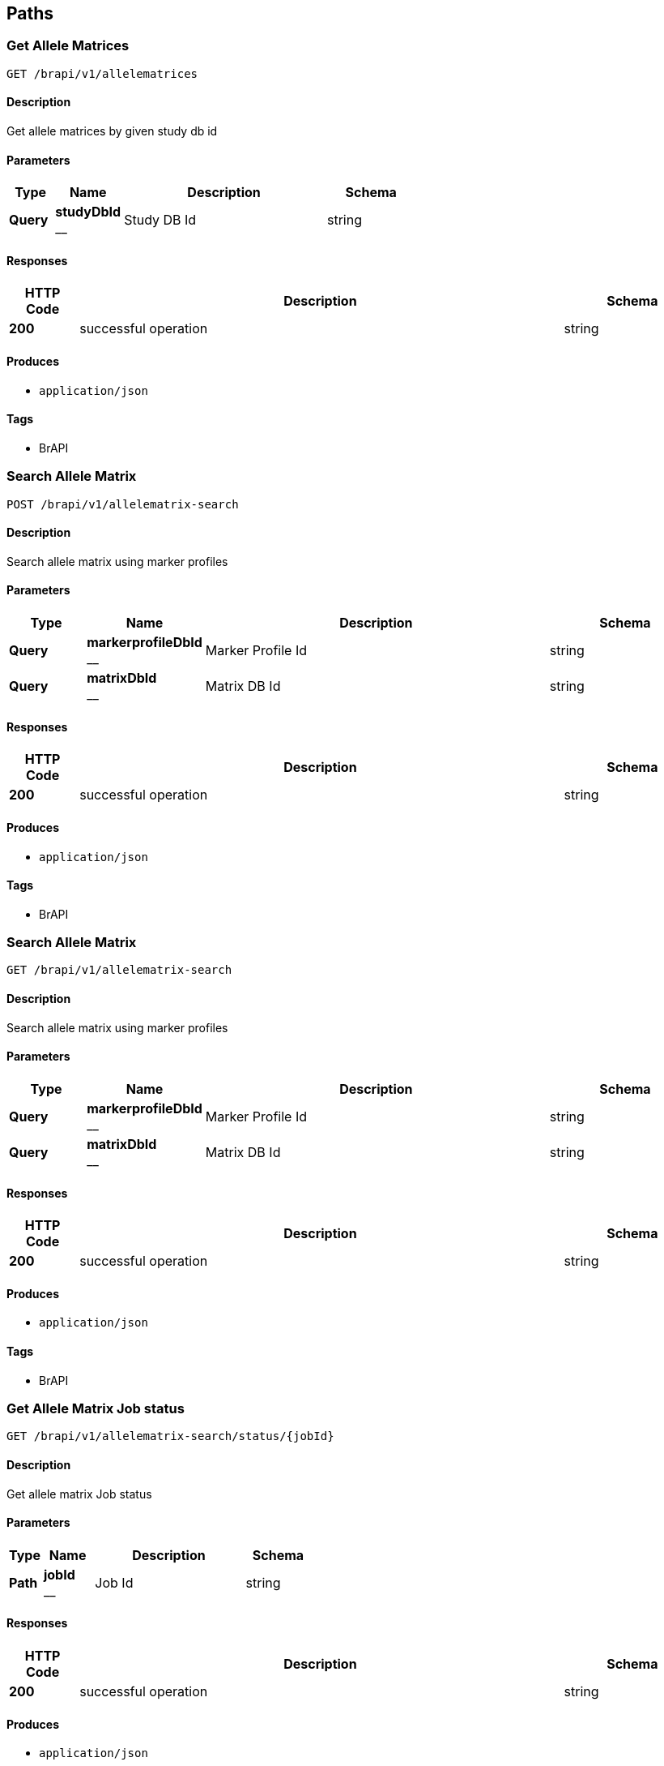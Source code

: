 
[[_paths]]
== Paths

[[_getallelematrices]]
=== Get Allele Matrices
....
GET /brapi/v1/allelematrices
....


==== Description
Get allele matrices by given study db id


==== Parameters

[options="header", cols=".^2,.^3,.^9,.^4"]
|===
|Type|Name|Description|Schema
|**Query**|**studyDbId** +
__|Study DB Id|string
|===


==== Responses

[options="header", cols=".^2,.^14,.^4"]
|===
|HTTP Code|Description|Schema
|**200**|successful operation|string
|===


==== Produces

* `application/json`


==== Tags

* BrAPI


[[_postallelematrix]]
=== Search Allele Matrix
....
POST /brapi/v1/allelematrix-search
....


==== Description
Search allele matrix using marker profiles


==== Parameters

[options="header", cols=".^2,.^3,.^9,.^4"]
|===
|Type|Name|Description|Schema
|**Query**|**markerprofileDbId** +
__|Marker Profile Id|string
|**Query**|**matrixDbId** +
__|Matrix DB Id|string
|===


==== Responses

[options="header", cols=".^2,.^14,.^4"]
|===
|HTTP Code|Description|Schema
|**200**|successful operation|string
|===


==== Produces

* `application/json`


==== Tags

* BrAPI


[[_getallelematrix]]
=== Search Allele Matrix
....
GET /brapi/v1/allelematrix-search
....


==== Description
Search allele matrix using marker profiles


==== Parameters

[options="header", cols=".^2,.^3,.^9,.^4"]
|===
|Type|Name|Description|Schema
|**Query**|**markerprofileDbId** +
__|Marker Profile Id|string
|**Query**|**matrixDbId** +
__|Matrix DB Id|string
|===


==== Responses

[options="header", cols=".^2,.^14,.^4"]
|===
|HTTP Code|Description|Schema
|**200**|successful operation|string
|===


==== Produces

* `application/json`


==== Tags

* BrAPI


[[_getallelematrixstatus]]
=== Get Allele Matrix Job status
....
GET /brapi/v1/allelematrix-search/status/{jobId}
....


==== Description
Get allele matrix Job status


==== Parameters

[options="header", cols=".^2,.^3,.^9,.^4"]
|===
|Type|Name|Description|Schema
|**Path**|**jobId** +
__|Job Id|string
|===


==== Responses

[options="header", cols=".^2,.^14,.^4"]
|===
|HTTP Code|Description|Schema
|**200**|successful operation|string
|===


==== Produces

* `application/json`


==== Tags

* BrAPI


[[_getcalls]]
=== List all calls.
....
GET /brapi/v1/calls
....


==== Description
List all calls


==== Responses

[options="header", cols=".^2,.^14,.^4"]
|===
|HTTP Code|Description|Schema
|**200**|successful operation|string
|===


==== Produces

* `application/json`


==== Tags

* BrAPI


[[_getfile]]
=== List all files
....
GET /brapi/v1/files
....


==== Description
List all the files in a given path.


==== Parameters

[options="header", cols=".^2,.^3,.^9,.^4"]
|===
|Type|Name|Description|Schema
|**Query**|**fqpn** +
__|Fully qualified path name|string
|===


==== Responses

[options="header", cols=".^2,.^14,.^4"]
|===
|HTTP Code|Description|Schema
|**default**|successful operation|No Content
|===


==== Produces

* `application/octet-stream`


==== Tags

* BrAPI


[[_getgermplasmbydbid]]
=== Get germplasm by study db id.
....
GET /brapi/v1/germplasm/{studyDbId}
....


==== Description
Get germplasm by study db id.


==== Parameters

[options="header", cols=".^2,.^3,.^9,.^4"]
|===
|Type|Name|Description|Schema
|**Path**|**studyDbId** +
__|Study DB Id|integer (int32)
|===


==== Responses

[options="header", cols=".^2,.^14,.^4"]
|===
|HTTP Code|Description|Schema
|**200**|successful operation|string
|===


==== Produces

* `application/json`


==== Tags

* BrAPI


[[_postmarkerprofile]]
=== List all Marker Profiles
....
POST /brapi/v1/markerprofiles
....


==== Description
List all Marker Profiles in given germplasm db..


==== Parameters

[options="header", cols=".^2,.^3,.^9,.^4"]
|===
|Type|Name|Description|Schema
|**Query**|**germplasmDbId** +
__|Germplasm DB Id|string
|===


==== Responses

[options="header", cols=".^2,.^14,.^4"]
|===
|HTTP Code|Description|Schema
|**200**|successful operation|string
|===


==== Produces

* `application/json`


==== Tags

* BrAPI


[[_getmarkerprofile]]
=== List all Marker Profiles
....
GET /brapi/v1/markerprofiles
....


==== Description
List all Marker Profiles in given germplasm db..


==== Parameters

[options="header", cols=".^2,.^3,.^9,.^4"]
|===
|Type|Name|Description|Schema
|**Query**|**germplasmDbId** +
__|Germplasm DB Id|string
|===


==== Responses

[options="header", cols=".^2,.^14,.^4"]
|===
|HTTP Code|Description|Schema
|**200**|successful operation|string
|===


==== Produces

* `application/json`


==== Tags

* BrAPI


[[_getstudies]]
=== Search the studies.
....
POST /brapi/v1/studies-search
....


==== Description
Search studies.


==== Parameters

[options="header", cols=".^2,.^3,.^4"]
|===
|Type|Name|Schema
|**Body**|**body** +
__|string
|===


==== Responses

[options="header", cols=".^2,.^14,.^4"]
|===
|HTTP Code|Description|Schema
|**200**|successful operation|string
|===


==== Produces

* `application/json`


==== Tags

* BrAPI


[[_getobservationvariables]]
=== List all observation variables for given study db id
....
GET /brapi/v1/studies/{studyDbId}/observationVariables
....


==== Description
List all observation variables for given study db id


==== Parameters

[options="header", cols=".^2,.^3,.^9,.^4"]
|===
|Type|Name|Description|Schema
|**Path**|**studyDbId** +
__|Study DB Id|integer (int32)
|===


==== Responses

[options="header", cols=".^2,.^14,.^4"]
|===
|HTTP Code|Description|Schema
|**200**|successful operation|string
|===


==== Produces

* `application/json`


==== Tags

* BrAPI


[[_postlogin]]
=== List all tokens.
....
POST /brapi/v1/token
....


==== Description
List all tokens


==== Parameters

[options="header", cols=".^2,.^3,.^4"]
|===
|Type|Name|Schema
|**Body**|**body** +
__|string
|===


==== Responses

[options="header", cols=".^2,.^14,.^4"]
|===
|HTTP Code|Description|Schema
|**200**|successful operation|string
|===


==== Produces

* `application/json`


==== Tags

* BrAPI


[[_createanalysis]]
=== Create a new analyses.
....
POST /gobii/v1/analyses
....


==== Description
Create analysis entity for GDM system.


==== Parameters

[options="header", cols=".^2,.^3,.^9,.^4"]
|===
|Type|Name|Description|Schema
|**Header**|**X-Auth-Token** +
__|Authentication Token|string
|**Body**|**body** +
__||<<_payloadenvelopeanalysisdto,PayloadEnvelopeAnalysisDTO>>
|===


==== Responses

[options="header", cols=".^2,.^14,.^4"]
|===
|HTTP Code|Description|Schema
|**200**|successful operation|<<_payloadenvelopeanalysisdto,PayloadEnvelopeAnalysisDTO>>
|===


==== Tags

* Analyses


[[_getanalyses]]
=== List all analyses
....
GET /gobii/v1/analyses
....


==== Description
List of all Analysis entities.


==== Parameters

[options="header", cols=".^2,.^3,.^9,.^4"]
|===
|Type|Name|Description|Schema
|**Header**|**X-Auth-Token** +
__|Authentication Token|string
|===


==== Responses

[options="header", cols=".^2,.^14,.^4"]
|===
|HTTP Code|Description|Schema
|**200**|successful operation|<<_payloadenvelopeanalysisdto,PayloadEnvelopeAnalysisDTO>>
|===


==== Tags

* Analyses


[[_getanalysisbyid]]
=== Get an analyses by analysesId
....
GET /gobii/v1/analyses/{analysisId}
....


==== Description
Get analyses by analyses Id.


==== Parameters

[options="header", cols=".^2,.^3,.^9,.^4"]
|===
|Type|Name|Description|Schema
|**Header**|**X-Auth-Token** +
__|Authentication Token|string
|**Path**|**analysisId** +
__|ID of Analysis to be extracted.|integer (int32)
|===


==== Responses

[options="header", cols=".^2,.^14,.^4"]
|===
|HTTP Code|Description|Schema
|**200**|successful operation|<<_payloadenvelopeanalysisdto,PayloadEnvelopeAnalysisDTO>>
|===


==== Tags

* Analyses


[[_replaceanalysis]]
=== Update the analyses by analysesId
....
PUT /gobii/v1/analyses/{analysisId}
....


==== Description
Updates the Analysis entity having the specified analysisId.


==== Parameters

[options="header", cols=".^2,.^3,.^9,.^4"]
|===
|Type|Name|Description|Schema
|**Header**|**X-Auth-Token** +
__|Authentication Token|string
|**Path**|**analysisId** +
__|ID of Analysis to be updated|integer (int32)
|**Body**|**body** +
__||<<_payloadenvelopeanalysisdto,PayloadEnvelopeAnalysisDTO>>
|===


==== Responses

[options="header", cols=".^2,.^14,.^4"]
|===
|HTTP Code|Description|Schema
|**200**|successful operation|<<_payloadenvelopeanalysisdto,PayloadEnvelopeAnalysisDTO>>
|===


==== Tags

* Analyses


[[_authenticate]]
=== authenticate
....
POST /gobii/v1/auth
....


==== Description
The user credentials are specified in the request headers X-Username and X-Password; the response and the response headers include the token in the X-Auth-Token header. X-Auth-Token header and value obtained from /auth call will be used as an API-key for the rest of the GDM calls.


==== Parameters

[options="header", cols=".^2,.^3,.^9,.^4"]
|===
|Type|Name|Description|Schema
|**Header**|**X-Password** +
__|User password|string
|**Header**|**X-Username** +
__|User Identifier|string
|===


==== Responses

[options="header", cols=".^2,.^14,.^4"]
|===
|HTTP Code|Description|Schema
|**200**|OK +
**Headers** :  +
`X-Auth-Token ` (string) : API key to authenticate GDM api calls.|string
|===


==== Tags

* Authentication


[[_getconfigsettings]]
=== List all configuration settings.
....
GET /gobii/v1/configsettings/
....


==== Description
List all configuration settings.
+Provides generic configuration information about the GOBii instances in a given deployment. This call does not require authentication


==== Parameters

[options="header", cols=".^2,.^3,.^9,.^4"]
|===
|Type|Name|Description|Schema
|**Header**|**X-Auth-Token** +
__|Authentication Token|string
|===


==== Responses

[options="header", cols=".^2,.^14,.^4"]
|===
|HTTP Code|Description|Schema
|**200**|successful operation|<<_payloadenvelopeconfigsettingsdto,PayloadEnvelopeConfigSettingsDTO>>
|===


==== Tags

* ConfigSettings


[[_getcontactsbysearch]]
=== List all contacts from Contacts search
....
GET /gobii/v1/contact-search
....


==== Description
List contacts for emailid, lastname, firstname, username.


==== Parameters

[options="header", cols=".^2,.^3,.^9,.^4"]
|===
|Type|Name|Description|Schema
|**Header**|**X-Auth-Token** +
__|Authentication Token|string
|**Query**|**email** +
__|contact's email|string
|**Query**|**firstName** +
__|contact's first name|string
|**Query**|**lastName** +
__|contact's last name|string
|**Query**|**userName** +
__|contact's user name|string
|===


==== Responses

[options="header", cols=".^2,.^14,.^4"]
|===
|HTTP Code|Description|Schema
|**200**|successful operation|<<_payloadenvelopecontactdto,PayloadEnvelopeContactDTO>>
|===


==== Tags

* Contacts


[[_createcontact]]
=== Create a new contact
....
POST /gobii/v1/contacts
....


==== Description
Create new contact.


==== Parameters

[options="header", cols=".^2,.^3,.^9,.^4"]
|===
|Type|Name|Description|Schema
|**Header**|**X-Auth-Token** +
__|Authentication Token|string
|**Body**|**body** +
__||<<_payloadenvelopecontactdto,PayloadEnvelopeContactDTO>>
|===


==== Responses

[options="header", cols=".^2,.^14,.^4"]
|===
|HTTP Code|Description|Schema
|**200**|successful operation|<<_payloadenvelopecontactdto,PayloadEnvelopeContactDTO>>
|===


==== Tags

* Contacts


[[_getcontacts]]
=== List all contacts
....
GET /gobii/v1/contacts
....


==== Description
List all contacts.


==== Parameters

[options="header", cols=".^2,.^3,.^9,.^4"]
|===
|Type|Name|Description|Schema
|**Header**|**X-Auth-Token** +
__|Authentication Token|string
|===


==== Responses

[options="header", cols=".^2,.^14,.^4"]
|===
|HTTP Code|Description|Schema
|**200**|successful operation|<<_payloadenvelopecontactdto,PayloadEnvelopeContactDTO>>
|===


==== Tags

* Contacts


[[_getcontactsbyid]]
=== Get a contact by contact id
....
GET /gobii/v1/contacts/{contactId}
....


==== Description
Get contacts by Contact Id.


==== Parameters

[options="header", cols=".^2,.^3,.^9,.^4"]
|===
|Type|Name|Description|Schema
|**Header**|**X-Auth-Token** +
__|Authentication Token|string
|**Path**|**contactId** +
__|ID of contacts to be extracted.|integer (int32)
|===


==== Responses

[options="header", cols=".^2,.^14,.^4"]
|===
|HTTP Code|Description|Schema
|**200**|successful operation|<<_payloadenvelopecontactdto,PayloadEnvelopeContactDTO>>
|===


==== Tags

* Contacts


[[_replacecontact]]
=== Update a contact by contactId
....
PUT /gobii/v1/contacts/{contactId}
....


==== Description
Update contact by contact id.


==== Parameters

[options="header", cols=".^2,.^3,.^9,.^4"]
|===
|Type|Name|Description|Schema
|**Header**|**X-Auth-Token** +
__|Authentication Token|string
|**Path**|**contactId** +
__|ID of contacts to be updated.|integer (int32)
|**Body**|**body** +
__||<<_payloadenvelopecontactdto,PayloadEnvelopeContactDTO>>
|===


==== Responses

[options="header", cols=".^2,.^14,.^4"]
|===
|HTTP Code|Description|Schema
|**200**|successful operation|<<_payloadenvelopecontactdto,PayloadEnvelopeContactDTO>>
|===


==== Tags

* Contacts


[[_getcontactsbyemail]]
=== Get contact by email id
....
GET /gobii/v1/contacts/{email}
....


==== Description
Get contact by email id.


==== Parameters

[options="header", cols=".^2,.^3,.^9,.^4"]
|===
|Type|Name|Description|Schema
|**Header**|**X-Auth-Token** +
__|Authentication Token|string
|**Path**|**email** +
__|email id of contacts to be extracted.|string
|===


==== Responses

[options="header", cols=".^2,.^14,.^4"]
|===
|HTTP Code|Description|Schema
|**200**|successful operation|<<_payloadenvelopecontactdto,PayloadEnvelopeContactDTO>>
|===


==== Tags

* Contacts


[[_getcvsforcvgroup]]
=== list
....
GET /gobii/v1/cvgroups/{cvGroupId}/cvs
....


==== Description
List CV terms in CV group with cvGroupId


==== Parameters

[options="header", cols=".^2,.^3,.^9,.^4"]
|===
|Type|Name|Description|Schema
|**Header**|**X-Auth-Token** +
__|Authentication Token|string
|**Path**|**cvGroupId** +
__|ID of the CV group.|integer (int32)
|===


==== Responses

[options="header", cols=".^2,.^14,.^4"]
|===
|HTTP Code|Description|Schema
|**200**|successful operation|<<_payloadenvelopecvdto,PayloadEnvelopeCvDTO>>
|===


==== Tags

* ControlledVocabularies


[[_getcvgroupsbytype]]
=== Get a CV group by cvGroupTypeId
....
GET /gobii/v1/cvgroups/{cvGroupTypeId}
....


==== Description
Get CV group by cv group type ID


==== Parameters

[options="header", cols=".^2,.^3,.^9,.^4"]
|===
|Type|Name|Description|Schema
|**Header**|**X-Auth-Token** +
__|Authentication Token|string
|**Path**|**cvGroupTypeId** +
__|ID of the cv group type|integer (int32)
|===


==== Responses

[options="header", cols=".^2,.^14,.^4"]
|===
|HTTP Code|Description|Schema
|**200**|successful operation|<<_payloadenvelopecvgroupdto,PayloadEnvelopeCvGroupDTO>>
|===


==== Tags

* ControlledVocabularies


[[_getcvgroupdetails]]
=== Get a CV group by groupName
....
GET /gobii/v1/cvgroups/{groupName}
....


==== Description
Get CV group by name


==== Parameters

[options="header", cols=".^2,.^3,.^9,.^4"]
|===
|Type|Name|Description|Schema
|**Header**|**X-Auth-Token** +
__|Authentication Token|string
|**Path**|**groupName** +
__|name of the cv group to be extracted|string
|**Query**|**cvGroupTypeId** +
__||integer (int32)
|===


==== Responses

[options="header", cols=".^2,.^14,.^4"]
|===
|HTTP Code|Description|Schema
|**200**|successful operation|<<_payloadenvelopecvgroupdto,PayloadEnvelopeCvGroupDTO>>
|===


==== Tags

* ControlledVocabularies


[[_createcv]]
=== Create a new Controlled Vocabulary
....
POST /gobii/v1/cvs
....


==== Description
Creates new cv's.


==== Parameters

[options="header", cols=".^2,.^3,.^9,.^4"]
|===
|Type|Name|Description|Schema
|**Header**|**X-Auth-Token** +
__|Authentication Token|string
|**Body**|**body** +
__||<<_payloadenvelopecvdto,PayloadEnvelopeCvDTO>>
|===


==== Responses

[options="header", cols=".^2,.^14,.^4"]
|===
|HTTP Code|Description|Schema
|**200**|successful operation|<<_payloadenvelopecvdto,PayloadEnvelopeCvDTO>>
|===


==== Tags

* ControlledVocabularies


[[_getcvs]]
=== List all CVs
....
GET /gobii/v1/cvs
....


==== Description
List all cvs in the GDM.


==== Parameters

[options="header", cols=".^2,.^3,.^9,.^4"]
|===
|Type|Name|Description|Schema
|**Header**|**X-Auth-Token** +
__|Authentication Token|string
|===


==== Responses

[options="header", cols=".^2,.^14,.^4"]
|===
|HTTP Code|Description|Schema
|**200**|successful operation|<<_payloadenvelopecvdto,PayloadEnvelopeCvDTO>>
|===


==== Tags

* ControlledVocabularies


[[_getcvbyid]]
=== Get a CV by cvId
....
GET /gobii/v1/cvs/{cvId}
....


==== Description
Get cv by the id.


==== Parameters

[options="header", cols=".^2,.^3,.^9,.^4"]
|===
|Type|Name|Description|Schema
|**Header**|**X-Auth-Token** +
__|Authentication Token|string
|**Path**|**cvId** +
__|ID of the CV to be extracted|integer (int32)
|===


==== Responses

[options="header", cols=".^2,.^14,.^4"]
|===
|HTTP Code|Description|Schema
|**200**|successful operation|<<_payloadenvelopecvdto,PayloadEnvelopeCvDTO>>
|===


==== Tags

* ControlledVocabularies


[[_replacecv]]
=== Update a CV by cvId
....
PUT /gobii/v1/cvs/{cvId}
....


==== Description
Update cv by cvId.


==== Parameters

[options="header", cols=".^2,.^3,.^9,.^4"]
|===
|Type|Name|Description|Schema
|**Header**|**X-Auth-Token** +
__|Authentication Token|string
|**Path**|**cvId** +
__|ID of the CV to be updated|integer (int32)
|**Body**|**body** +
__||<<_payloadenvelopecvdto,PayloadEnvelopeCvDTO>>
|===


==== Responses

[options="header", cols=".^2,.^14,.^4"]
|===
|HTTP Code|Description|Schema
|**200**|successful operation|<<_payloadenvelopecvdto,PayloadEnvelopeCvDTO>>
|===


==== Tags

* ControlledVocabularies


[[_deletecv]]
=== Delete a CV by cvId
....
DELETE /gobii/v1/cvs/{cvId}
....


==== Description
Deletes cv by id.


==== Parameters

[options="header", cols=".^2,.^3,.^9,.^4"]
|===
|Type|Name|Description|Schema
|**Header**|**X-Auth-Token** +
__|Authentication Token|string
|**Path**|**cvId** +
__|ID of cv to be deleted|integer (int32)
|===


==== Responses

[options="header", cols=".^2,.^14,.^4"]
|===
|HTTP Code|Description|Schema
|**200**|successful operation|<<_payloadenvelopecvdto,PayloadEnvelopeCvDTO>>
|===


==== Tags

* ControlledVocabularies


[[_getcvsbygroupname]]
=== List all CVs in a given groupName
....
GET /gobii/v1/cvs/{groupName}
....


==== Description
List cvs by the group name.


==== Parameters

[options="header", cols=".^2,.^3,.^9,.^4"]
|===
|Type|Name|Description|Schema
|**Header**|**X-Auth-Token** +
__|Authentication Token|string
|**Path**|**groupName** +
__|name of cv group to be extracted|string
|===


==== Responses

[options="header", cols=".^2,.^14,.^4"]
|===
|HTTP Code|Description|Schema
|**200**|successful operation|<<_payloadenvelopecvdto,PayloadEnvelopeCvDTO>>
|===


==== Tags

* ControlledVocabularies


[[_createdataset]]
=== Create a new dataset
....
POST /gobii/v1/datasets
....


==== Description
Creates a new dataset in the system.


==== Parameters

[options="header", cols=".^2,.^3,.^9,.^4"]
|===
|Type|Name|Description|Schema
|**Header**|**X-Auth-Token** +
__|Authentication Token|string
|**Body**|**body** +
__||<<_payloadenvelopedatasetdto,PayloadEnvelopeDataSetDTO>>
|===


==== Responses

[options="header", cols=".^2,.^14,.^4"]
|===
|HTTP Code|Description|Schema
|**200**|successful operation|<<_payloadenvelopedatasetdto,PayloadEnvelopeDataSetDTO>>
|===


==== Tags

* Datasets


[[_getdatasets]]
=== List all datasets
....
GET /gobii/v1/datasets
....


==== Description
List all the existing datasets in the system. The list can be retrieved by page and specific page size.


==== Parameters

[options="header", cols=".^2,.^3,.^9,.^4"]
|===
|Type|Name|Description|Schema
|**Header**|**X-Auth-Token** +
__|Authentication Token|string
|**Query**|**pageNo** +
__|Retrieve the specified page by number|integer (int32)
|**Query**|**pageSize** +
__|Specify the custom page size|integer (int32)
|**Query**|**queryId** +
__||string
|===


==== Responses

[options="header", cols=".^2,.^14,.^4"]
|===
|HTTP Code|Description|Schema
|**200**|successful operation|<<_payloadenvelopedatasetdto,PayloadEnvelopeDataSetDTO>>
|===


==== Tags

* Datasets


[[_getdatasetstypes]]
=== List of types of datasets
....
GET /gobii/v1/datasets/types
....


==== Description
Lists dataset types in the system.


==== Parameters

[options="header", cols=".^2,.^3,.^9,.^4"]
|===
|Type|Name|Description|Schema
|**Header**|**X-Auth-Token** +
__|Authentication Token|string
|===


==== Responses

[options="header", cols=".^2,.^14,.^4"]
|===
|HTTP Code|Description|Schema
|**200**|successful operation|<<_payloadenvelopenameiddto,PayloadEnvelopeNameIdDTO>>
|===


==== Tags

* Datasets


[[_getdatasetsbytypeid]]
=== Get datasets by type id
....
GET /gobii/v1/datasets/types/{id}
....


==== Description
Gets the Dataset type by type ID.


==== Parameters

[options="header", cols=".^2,.^3,.^9,.^4"]
|===
|Type|Name|Description|Schema
|**Header**|**X-Auth-Token** +
__|Authentication Token|string
|**Path**|**id** +
__|ID of the dataset type|integer (int32)
|===


==== Responses

[options="header", cols=".^2,.^14,.^4"]
|===
|HTTP Code|Description|Schema
|**200**|successful operation|<<_payloadenvelopedatasetdto,PayloadEnvelopeDataSetDTO>>
|===


==== Tags

* Datasets


[[_getdatasetsbyid]]
=== Get dataset by datasetId
....
GET /gobii/v1/datasets/{dataSetId}
....


==== Description
Gets the Dataset entity having the specified ID.


==== Parameters

[options="header", cols=".^2,.^3,.^9,.^4"]
|===
|Type|Name|Description|Schema
|**Header**|**X-Auth-Token** +
__|Authentication Token|string
|**Path**|**dataSetId** +
__|ID of the Dataset to be extracted|integer (int32)
|===


==== Responses

[options="header", cols=".^2,.^14,.^4"]
|===
|HTTP Code|Description|Schema
|**200**|successful operation|<<_payloadenvelopedatasetdto,PayloadEnvelopeDataSetDTO>>
|===


==== Tags

* Datasets


[[_replacedataset]]
=== Update/Replace a dataset by datasetId
....
PUT /gobii/v1/datasets/{dataSetId}
....


==== Description
Updates the Dataset entity having the specified datasetId.


==== Parameters

[options="header", cols=".^2,.^3,.^9,.^4"]
|===
|Type|Name|Description|Schema
|**Header**|**X-Auth-Token** +
__|Authentication Token|string
|**Path**|**dataSetId** +
__|ID of the Dataset to be updated|integer (int32)
|**Body**|**body** +
__||<<_payloadenvelopedatasetdto,PayloadEnvelopeDataSetDTO>>
|===


==== Responses

[options="header", cols=".^2,.^14,.^4"]
|===
|HTTP Code|Description|Schema
|**200**|successful operation|<<_payloadenvelopedatasetdto,PayloadEnvelopeDataSetDTO>>
|===


==== Tags

* Datasets


[[_getanalysesfordataset]]
=== List all analyses in a dataset with given datasetId
....
GET /gobii/v1/datasets/{dataSetId}/analyses
....


==== Description
Lists all the analysis in a dataset identified by dataset id.


==== Parameters

[options="header", cols=".^2,.^3,.^9,.^4"]
|===
|Type|Name|Description|Schema
|**Header**|**X-Auth-Token** +
__|Authentication Token|string
|**Path**|**dataSetId** +
__|ID of the dataset|integer (int32)
|===


==== Responses

[options="header", cols=".^2,.^14,.^4"]
|===
|HTTP Code|Description|Schema
|**200**|successful operation|<<_payloadenvelopeanalysisdto,PayloadEnvelopeAnalysisDTO>>
|===


==== Tags

* Datasets


[[_getjobdetailsbydatasetid]]
=== List all jobs for a dataset with datasetId
....
GET /gobii/v1/datasets/{datasetId}/jobs
....


==== Description
List information for active job for a given datasetId


==== Parameters

[options="header", cols=".^2,.^3,.^9,.^4"]
|===
|Type|Name|Description|Schema
|**Header**|**X-Auth-Token** +
__|Authentication Token|string
|**Path**|**datasetId** +
__|ID of the dataset|string
|===


==== Responses

[options="header", cols=".^2,.^14,.^4"]
|===
|HTTP Code|Description|Schema
|**200**|successful operation|<<_payloadenvelopejobdto,PayloadEnvelopeJobDTO>>
|===


==== Tags

* Datasets


[[_createdisplay]]
=== Create a new display
....
POST /gobii/v1/displays
....


==== Description
Creates displays in GDM.


==== Parameters

[options="header", cols=".^2,.^3,.^9,.^4"]
|===
|Type|Name|Description|Schema
|**Header**|**X-Auth-Token** +
__|Authentication Token|string
|**Body**|**body** +
__||<<_payloadenvelopedisplaydto,PayloadEnvelopeDisplayDTO>>
|===


==== Responses

[options="header", cols=".^2,.^14,.^4"]
|===
|HTTP Code|Description|Schema
|**200**|successful operation|<<_payloadenvelopedisplaydto,PayloadEnvelopeDisplayDTO>>
|===


==== Tags

* Displays


[[_getdisplays]]
=== List all displays
....
GET /gobii/v1/displays
....


==== Description
Lists all Displays in GDM


==== Parameters

[options="header", cols=".^2,.^3,.^9,.^4"]
|===
|Type|Name|Description|Schema
|**Header**|**X-Auth-Token** +
__|Authentication Token|string
|===


==== Responses

[options="header", cols=".^2,.^14,.^4"]
|===
|HTTP Code|Description|Schema
|**200**|successful operation|<<_payloadenvelopedisplaydto,PayloadEnvelopeDisplayDTO>>
|===


==== Tags

* Displays


[[_getdisplaybyid]]
=== Get a display by displayId
....
GET /gobii/v1/displays/{displayId}
....


==== Description
Get the Display by display Id


==== Parameters

[options="header", cols=".^2,.^3,.^9,.^4"]
|===
|Type|Name|Description|Schema
|**Header**|**X-Auth-Token** +
__|Authentication Token|string
|**Path**|**displayId** +
__|ID of the Display to be extracted|integer (int32)
|===


==== Responses

[options="header", cols=".^2,.^14,.^4"]
|===
|HTTP Code|Description|Schema
|**200**|successful operation|<<_payloadenvelopedisplaydto,PayloadEnvelopeDisplayDTO>>
|===


==== Tags

* Displays


[[_replacedisplay]]
=== Update a display with displayId
....
PUT /gobii/v1/displays/{displayId}
....


==== Description
Updates the Display entity having the specified displayId.


==== Parameters

[options="header", cols=".^2,.^3,.^9,.^4"]
|===
|Type|Name|Description|Schema
|**Header**|**X-Auth-Token** +
__|Authentication Token|string
|**Path**|**displayId** +
__|ID of the Display to be updated|integer (int32)
|**Body**|**body** +
__||<<_payloadenvelopedisplaydto,PayloadEnvelopeDisplayDTO>>
|===


==== Responses

[options="header", cols=".^2,.^14,.^4"]
|===
|HTTP Code|Description|Schema
|**200**|successful operation|<<_payloadenvelopedisplaydto,PayloadEnvelopeDisplayDTO>>
|===


==== Tags

* Displays


[[_getallentitystats]]
=== List all entities
....
GET /gobii/v1/entities
....


==== Description
Lists all the existing entities in the system.


==== Parameters

[options="header", cols=".^2,.^3,.^9,.^4"]
|===
|Type|Name|Description|Schema
|**Header**|**X-Auth-Token** +
__|Authentication Token|string
|===


==== Responses

[options="header", cols=".^2,.^14,.^4"]
|===
|HTTP Code|Description|Schema
|**200**|successful operation|<<_payloadenvelopeentitystatsdto,PayloadEnvelopeEntityStatsDTO>>
|===


==== Tags

* Entities


[[_getentitycountofchildren]]
=== Get entity count for a given entity child
....
GET /gobii/v1/entities/{entityNameParent}/{parentId}/{entityNameChild}/count
....


==== Description
Retrieves the total count of the children for the given entity


==== Parameters

[options="header", cols=".^2,.^3,.^9,.^4"]
|===
|Type|Name|Description|Schema
|**Header**|**X-Auth-Token** +
__|Authentication Token|string
|**Path**|**entityNameChild** +
__|Name of the child entity|string
|**Path**|**entityNameParent** +
__|Name of the parent entity|string
|**Path**|**parentId** +
__|ID of the parent entity|integer (int32)
|===


==== Responses

[options="header", cols=".^2,.^14,.^4"]
|===
|HTTP Code|Description|Schema
|**200**|successful operation|<<_payloadenvelopeentitystatsdto,PayloadEnvelopeEntityStatsDTO>>
|===


==== Tags

* Entities


[[_getentitycount]]
=== Get count for a given entity
....
GET /gobii/v1/entities/{entityName}/count
....


==== Description
Gets the total Entity count for the given entityName


==== Parameters

[options="header", cols=".^2,.^3,.^9,.^4"]
|===
|Type|Name|Description|Schema
|**Header**|**X-Auth-Token** +
__|Authentication Token|string
|**Path**|**entityName** +
__|Name of the Entity|string
|===


==== Responses

[options="header", cols=".^2,.^14,.^4"]
|===
|HTTP Code|Description|Schema
|**200**|successful operation|<<_payloadenvelopeentitystatsdto,PayloadEnvelopeEntityStatsDTO>>
|===


==== Tags

* Entities


[[_getentitylastmodified]]
=== Get last modified date of an entity
....
GET /gobii/v1/entities/{entityName}/lastmodified
....


==== Description
Gets last modified Entity for the given entityName


==== Parameters

[options="header", cols=".^2,.^3,.^9,.^4"]
|===
|Type|Name|Description|Schema
|**Header**|**X-Auth-Token** +
__|Authentication Token|string
|**Path**|**entityName** +
__|Name of the Entity|string
|===


==== Responses

[options="header", cols=".^2,.^14,.^4"]
|===
|HTTP Code|Description|Schema
|**200**|successful operation|<<_payloadenvelopeentitystatsdto,PayloadEnvelopeEntityStatsDTO>>
|===


==== Tags

* Entities


[[_createexperiment]]
=== Create a new experiment
....
POST /gobii/v1/experiments
....


==== Description
Creates a new experiment in the system.


==== Parameters

[options="header", cols=".^2,.^3,.^9,.^4"]
|===
|Type|Name|Description|Schema
|**Header**|**X-Auth-Token** +
__|Authentication Token|string
|**Body**|**body** +
__||<<_payloadenvelopeexperimentdto,PayloadEnvelopeExperimentDTO>>
|===


==== Responses

[options="header", cols=".^2,.^14,.^4"]
|===
|HTTP Code|Description|Schema
|**200**|successful operation|<<_payloadenvelopeexperimentdto,PayloadEnvelopeExperimentDTO>>
|===


==== Tags

* Experiments


[[_getexperiments]]
=== List all experiments
....
GET /gobii/v1/experiments
....


==== Description
List all the existing experiments in the system.


==== Parameters

[options="header", cols=".^2,.^3,.^9,.^4"]
|===
|Type|Name|Description|Schema
|**Header**|**X-Auth-Token** +
__|Authentication Token|string
|===


==== Responses

[options="header", cols=".^2,.^14,.^4"]
|===
|HTTP Code|Description|Schema
|**200**|successful operation|<<_payloadenvelopeexperimentdto,PayloadEnvelopeExperimentDTO>>
|===


==== Tags

* Experiments


[[_getexperimentsbyid]]
=== Get a experiment by experimentId
....
GET /gobii/v1/experiments/{experimentId}
....


==== Description
Gets the Experiment entity having the specified ID.


==== Parameters

[options="header", cols=".^2,.^3,.^9,.^4"]
|===
|Type|Name|Description|Schema
|**Header**|**X-Auth-Token** +
__|Authentication Token|string
|**Path**|**experimentId** +
__|ID of the Experiment to be updated|integer (int32)
|===


==== Responses

[options="header", cols=".^2,.^14,.^4"]
|===
|HTTP Code|Description|Schema
|**200**|successful operation|<<_payloadenvelopeexperimentdto,PayloadEnvelopeExperimentDTO>>
|===


==== Tags

* Experiments


[[_replaceexperiment]]
=== Update an experiment by experimentId
....
PUT /gobii/v1/experiments/{experimentId}
....


==== Description
Updates the Experiment entity having the specified experimentId.


==== Parameters

[options="header", cols=".^2,.^3,.^9,.^4"]
|===
|Type|Name|Description|Schema
|**Header**|**X-Auth-Token** +
__|Authentication Token|string
|**Path**|**experimentId** +
__|ID of the Experiment to be updated|integer (int32)
|**Body**|**body** +
__||<<_payloadenvelopeexperimentdto,PayloadEnvelopeExperimentDTO>>
|===


==== Responses

[options="header", cols=".^2,.^14,.^4"]
|===
|HTTP Code|Description|Schema
|**200**|successful operation|<<_payloadenvelopeexperimentdto,PayloadEnvelopeExperimentDTO>>
|===


==== Tags

* Experiments


[[_getprotocolbyexperimentid]]
=== List all protocols for a given experimentId
....
GET /gobii/v1/experiments/{experimentId}/protocols
....


==== Description
Retrieves all the protocols having the specified experimentId in the system.


==== Parameters

[options="header", cols=".^2,.^3,.^9,.^4"]
|===
|Type|Name|Description|Schema
|**Header**|**X-Auth-Token** +
__|Authentication Token|string
|**Path**|**experimentId** +
__|ID of the Experiment|integer (int32)
|===


==== Responses

[options="header", cols=".^2,.^14,.^4"]
|===
|HTTP Code|Description|Schema
|**200**|successful operation|<<_payloadenvelopeprotocoldto,PayloadEnvelopeProtocolDTO>>
|===


==== Tags

* Experiments


[[_getfilepreviewbysearch]]
=== List of loader files in a given directory
....
GET /gobii/v1/files/loader/{directoryName}
....


==== Description
Gets file preview for the specified directory name


==== Parameters

[options="header", cols=".^2,.^3,.^9,.^4"]
|===
|Type|Name|Description|Schema
|**Header**|**X-Auth-Token** +
__|Authentication Token|string
|**Path**|**directoryName** +
__|Name of the directory|string
|**Query**|**fileFormat** +
__|Format/Extension of the file|string
|===


==== Responses

[options="header", cols=".^2,.^14,.^4"]
|===
|HTTP Code|Description|Schema
|**200**|successful operation|<<_payloadenvelopeloaderfilepreviewdto,PayloadEnvelopeLoaderFilePreviewDTO>>
|===


==== Tags

* Files


[[_createloaderfiledirectory]]
=== Add a loader file to given directory
....
PUT /gobii/v1/files/loader/{directoryName}
....


==== Description
Updates a directory in the system that will be used for storing the data files for loading


==== Parameters

[options="header", cols=".^2,.^3,.^9,.^4"]
|===
|Type|Name|Description|Schema
|**Header**|**X-Auth-Token** +
__|Authentication Token|string
|**Path**|**directoryName** +
__|Name of the directory/folder|string
|**Body**|**body** +
__||<<_payloadenvelopeloaderfilepreviewdto,PayloadEnvelopeLoaderFilePreviewDTO>>
|===


==== Responses

[options="header", cols=".^2,.^14,.^4"]
|===
|HTTP Code|Description|Schema
|**200**|successful operation|<<_payloadenvelopeloaderfilepreviewdto,PayloadEnvelopeLoaderFilePreviewDTO>>
|===


==== Tags

* Files


[[_uploadfile]]
=== Upload a file to given destination
....
POST /gobii/v1/files/{destinationType}
....


==== Description
Uploads an arbitrary file to the specified destination


==== Parameters

[options="header", cols=".^2,.^3,.^9,.^4"]
|===
|Type|Name|Description|Schema
|**Header**|**X-Auth-Token** +
__|Authentication Token|string
|**Path**|**destinationType** +
__|Destination type where the file will be uploaded to|string
|**Query**|**file** +
__|The file to be uploaded|string
|**Query**|**fileName** +
__|Name of the file to be uploaded|string
|===


==== Responses

[options="header", cols=".^2,.^14,.^4"]
|===
|HTTP Code|Description|Schema
|**200**|successful operation|string
|===


==== Tags

* Files


[[_deletefile]]
=== Detele a file by destination type
....
DELETE /gobii/v1/files/{destinationType}
....


==== Description
Deletes an arbitrary file from the specified destination


==== Parameters

[options="header", cols=".^2,.^3,.^9,.^4"]
|===
|Type|Name|Description|Schema
|**Header**|**X-Auth-Token** +
__|Authentication Token|string
|**Path**|**destinationType** +
__|Destination type where the file will be delete from|string
|**Query**|**fileName** +
__|Name of the file to be deleted|string
|===


==== Responses

[options="header", cols=".^2,.^14,.^4"]
|===
|HTTP Code|Description|Schema
|**200**|successful operation|string
|===


==== Produces

* `text/plain`


==== Tags

* Files


[[_uploadjobfile]]
=== Upload a file for a given job and destination type
....
POST /gobii/v1/files/{gobiiJobId}/{destinationType}
....


==== Description
Uploads the specified file for a specific job to the specified directory


==== Parameters

[options="header", cols=".^2,.^3,.^9,.^4"]
|===
|Type|Name|Description|Schema
|**Header**|**X-Auth-Token** +
__|Authentication Token|string
|**Path**|**destinationType** +
__|Destination type where the file will be uploaded to|string
|**Path**|**gobiiJobId** +
__|ID of the Job that the file will be associated to|string
|**Query**|**file** +
__|The file to be uploaded|string
|**Query**|**fileName** +
__|Name of the file|string
|===


==== Responses

[options="header", cols=".^2,.^14,.^4"]
|===
|HTTP Code|Description|Schema
|**200**|successful operation|string
|===


==== Tags

* Files


[[_downloadjobfile]]
=== Download a job file from a given destination type
....
GET /gobii/v1/files/{gobiiJobId}/{destinationType}
....


==== Description
Downloads the specified file for a specific job from the specified directory


==== Parameters

[options="header", cols=".^2,.^3,.^9,.^4"]
|===
|Type|Name|Description|Schema
|**Header**|**X-Auth-Token** +
__|Authentication Token|string
|**Path**|**destinationType** +
__|Destination type where the file will be downloaded from|string
|**Path**|**gobiiJobId** +
__|ID of the Job|string
|**Query**|**fileName** +
__|Name of the file to be downloaded|string
|===


==== Responses

[options="header", cols=".^2,.^14,.^4"]
|===
|HTTP Code|Description|Schema
|**200**|successful operation|<<_inputstreamresource,InputStreamResource>>
|===


==== Tags

* Files


[[_createextractorinstruction]]
=== Create an extractor instruction file
....
POST /gobii/v1/instructions/extractor
....


==== Description
Creates extractor instruction file and then submits a new Job.


==== Parameters

[options="header", cols=".^2,.^3,.^9,.^4"]
|===
|Type|Name|Description|Schema
|**Header**|**X-Auth-Token** +
__|Authentication Token|string
|**Body**|**body** +
__||<<_payloadenvelopeextractorinstructionfilesdto,PayloadEnvelopeExtractorInstructionFilesDTO>>
|===


==== Responses

[options="header", cols=".^2,.^14,.^4"]
|===
|HTTP Code|Description|Schema
|**200**|successful operation|<<_payloadenvelopeextractorinstructionfilesdto,PayloadEnvelopeExtractorInstructionFilesDTO>>
|===


==== Tags

* Instructions


[[_getextractorinstructionstatus]]
=== Get extractor job status by jobName
....
GET /gobii/v1/instructions/extractor/jobs/{jobName}
....


==== Description
Retrieves the extract job status along with other job details having the specified Job Name.


==== Parameters

[options="header", cols=".^2,.^3,.^9,.^4"]
|===
|Type|Name|Description|Schema
|**Header**|**X-Auth-Token** +
__|Authentication Token|string
|**Path**|**jobName** +
__|Name of the job|string
|===


==== Responses

[options="header", cols=".^2,.^14,.^4"]
|===
|HTTP Code|Description|Schema
|**200**|successful operation|<<_payloadenvelopejobdto,PayloadEnvelopeJobDTO>>
|===


==== Tags

* Instructions


[[_getextractorinstruction]]
=== Download an extractor instructor file
....
GET /gobii/v1/instructions/extractor/{instructionFileName}
....


==== Description
Retrieves the extractor instruction file entity having the specified instruction file name.


==== Parameters

[options="header", cols=".^2,.^3,.^9,.^4"]
|===
|Type|Name|Description|Schema
|**Header**|**X-Auth-Token** +
__|Authentication Token|string
|**Path**|**instructionFileName** +
__|Name of the instruction file to be retrieved|string
|===


==== Responses

[options="header", cols=".^2,.^14,.^4"]
|===
|HTTP Code|Description|Schema
|**200**|successful operation|<<_payloadenvelopeextractorinstructionfilesdto,PayloadEnvelopeExtractorInstructionFilesDTO>>
|===


==== Tags

* Instructions


[[_createloaderinstruction]]
=== Create loader instruction file
....
POST /gobii/v1/instructions/loader
....


==== Description
Creates loader instruction file and then submits a new Job.


==== Parameters

[options="header", cols=".^2,.^3,.^9,.^4"]
|===
|Type|Name|Description|Schema
|**Header**|**X-Auth-Token** +
__|Authentication Token|string
|**Body**|**body** +
__||<<_payloadenvelopeloaderinstructionfilesdto,PayloadEnvelopeLoaderInstructionFilesDTO>>
|===


==== Responses

[options="header", cols=".^2,.^14,.^4"]
|===
|HTTP Code|Description|Schema
|**200**|successful operation|<<_payloadenvelopeloaderinstructionfilesdto,PayloadEnvelopeLoaderInstructionFilesDTO>>
|===


==== Tags

* Instructions


[[_getloaderinstructionstatus]]
=== Get loader job status by job name
....
GET /gobii/v1/instructions/loader/jobs/{jobName}
....


==== Description
Gets the loading job status along with other job details having the specified Job Name.


==== Parameters

[options="header", cols=".^2,.^3,.^9,.^4"]
|===
|Type|Name|Description|Schema
|**Header**|**X-Auth-Token** +
__|Authentication Token|string
|**Path**|**jobName** +
__|Name of the job|string
|===


==== Responses

[options="header", cols=".^2,.^14,.^4"]
|===
|HTTP Code|Description|Schema
|**200**|successful operation|<<_payloadenvelopejobdto,PayloadEnvelopeJobDTO>>
|===


==== Tags

* Instructions


[[_getloaderinstruction]]
=== Get a loader instruction file
....
GET /gobii/v1/instructions/loader/{instructionFileName}
....


==== Description
Gets the loader instruction file entity having the specified instruction file name.


==== Parameters

[options="header", cols=".^2,.^3,.^9,.^4"]
|===
|Type|Name|Description|Schema
|**Header**|**X-Auth-Token** +
__|Authentication Token|string
|**Path**|**instructionFileName** +
__|Name of the instruction file to be retrieved.|string
|===


==== Responses

[options="header", cols=".^2,.^14,.^4"]
|===
|HTTP Code|Description|Schema
|**200**|successful operation|<<_payloadenvelopeloaderinstructionfilesdto,PayloadEnvelopeLoaderInstructionFilesDTO>>
|===


==== Tags

* Instructions


[[_createjob]]
=== Create a new job
....
POST /gobii/v1/jobs
....


==== Description
Creates a new job in the system.


==== Parameters

[options="header", cols=".^2,.^3,.^9,.^4"]
|===
|Type|Name|Description|Schema
|**Header**|**X-Auth-Token** +
__|Authentication Token|string
|**Body**|**body** +
__||<<_payloadenvelopejobdto,PayloadEnvelopeJobDTO>>
|===


==== Responses

[options="header", cols=".^2,.^14,.^4"]
|===
|HTTP Code|Description|Schema
|**200**|successful operation|<<_payloadenvelopejobdto,PayloadEnvelopeJobDTO>>
|===


==== Tags

* Jobs


[[_getstatus]]
=== List all jobs
....
GET /gobii/v1/jobs
....


==== Description
Lists all the existing jobs in the system.


==== Parameters

[options="header", cols=".^2,.^3,.^9,.^4"]
|===
|Type|Name|Description|Schema
|**Header**|**X-Auth-Token** +
__|Authentication Token|string
|===


==== Responses

[options="header", cols=".^2,.^14,.^4"]
|===
|HTTP Code|Description|Schema
|**200**|successful operation|<<_payloadenvelopejobdto,PayloadEnvelopeJobDTO>>
|===


==== Tags

* Jobs


[[_submitdnasamplesbyjobname]]
=== Create DNA samples for a given job
....
POST /gobii/v1/jobs/dnasamples/{jobName}
....


==== Description
Creates DNA samples for a given Job having the specified name in the system.


==== Parameters

[options="header", cols=".^2,.^3,.^9,.^4"]
|===
|Type|Name|Description|Schema
|**Header**|**X-Auth-Token** +
__|Authentication Token|string
|**Path**|**jobName** +
__|Name of the Job that the DNA samples will be added to|string
|**Body**|**body** +
__||<<_payloadenvelopednasampledto,PayloadEnvelopeDnaSampleDTO>>
|===


==== Responses

[options="header", cols=".^2,.^14,.^4"]
|===
|HTTP Code|Description|Schema
|**200**|successful operation|<<_payloadenvelopejobdto,PayloadEnvelopeJobDTO>>
|===


==== Tags

* Jobs


[[_getstatusbyid]]
=== Get job details by job name
....
GET /gobii/v1/jobs/{jobName}
....


==== Description
Gets the Job entity having the specified name.


==== Parameters

[options="header", cols=".^2,.^3,.^9,.^4"]
|===
|Type|Name|Description|Schema
|**Header**|**X-Auth-Token** +
__|Authentication Token|string
|**Path**|**jobName** +
__|Name of the Job to be extracted|string
|===


==== Responses

[options="header", cols=".^2,.^14,.^4"]
|===
|HTTP Code|Description|Schema
|**200**|successful operation|<<_payloadenvelopejobdto,PayloadEnvelopeJobDTO>>
|===


==== Tags

* Jobs


[[_replacestatus]]
=== Update a job by jobName
....
PUT /gobii/v1/jobs/{jobName}
....


==== Description
Updates the Job entity having the specified jobName.


==== Parameters

[options="header", cols=".^2,.^3,.^9,.^4"]
|===
|Type|Name|Description|Schema
|**Header**|**X-Auth-Token** +
__|Authentication Token|string
|**Path**|**jobName** +
__|Name of the Job to be updated|string
|**Body**|**body** +
__||<<_payloadenvelopejobdto,PayloadEnvelopeJobDTO>>
|===


==== Responses

[options="header", cols=".^2,.^14,.^4"]
|===
|HTTP Code|Description|Schema
|**200**|successful operation|<<_payloadenvelopejobdto,PayloadEnvelopeJobDTO>>
|===


==== Tags

* Jobs


[[_createmanifest]]
=== Create a manifest
....
POST /gobii/v1/manifests
....


==== Description
Creates a Manifest entity for GOBii system.


==== Parameters

[options="header", cols=".^2,.^3,.^9,.^4"]
|===
|Type|Name|Description|Schema
|**Header**|**X-Auth-Token** +
__|Authentication Token|string
|**Body**|**body** +
__||<<_payloadenvelopemanifestdto,PayloadEnvelopeManifestDTO>>
|===


==== Responses

[options="header", cols=".^2,.^14,.^4"]
|===
|HTTP Code|Description|Schema
|**200**|successful operation|<<_payloadenvelopemanifestdto,PayloadEnvelopeManifestDTO>>
|===


==== Tags

* Manifests


[[_getmanifests]]
=== List all manifests
....
GET /gobii/v1/manifests
....


==== Description
Lists an unfiltered list of all Manifest entities.


==== Parameters

[options="header", cols=".^2,.^3,.^9,.^4"]
|===
|Type|Name|Description|Schema
|**Header**|**X-Auth-Token** +
__|Authentication Token|string
|===


==== Responses

[options="header", cols=".^2,.^14,.^4"]
|===
|HTTP Code|Description|Schema
|**200**|successful operation|<<_payloadenvelopemanifestdto,PayloadEnvelopeManifestDTO>>
|===


==== Tags

* Manifests


[[_getmanifestbyid]]
=== Get manifests by manifestId
....
GET /gobii/v1/manifests/{manifestId}
....


==== Description
Gets the Manifest entity having the specified ID.


==== Parameters

[options="header", cols=".^2,.^3,.^9,.^4"]
|===
|Type|Name|Description|Schema
|**Header**|**X-Auth-Token** +
__|Authentication Token|string
|**Path**|**manifestId** +
__|ID of the Manifest to be retrieved|integer (int32)
|===


==== Responses

[options="header", cols=".^2,.^14,.^4"]
|===
|HTTP Code|Description|Schema
|**200**|successful operation|<<_payloadenvelopemanifestdto,PayloadEnvelopeManifestDTO>>
|===


==== Tags

* Manifests


[[_replacemanifest]]
=== Update a manifest
....
PUT /gobii/v1/manifests/{manifestId}
....


==== Description
Updates the Manifest entity having the specified manifestId.


==== Parameters

[options="header", cols=".^2,.^3,.^9,.^4"]
|===
|Type|Name|Description|Schema
|**Header**|**X-Auth-Token** +
__|Authentication Token|string
|**Path**|**manifestId** +
__|ID of the Manifest to be updated|integer (int32)
|**Body**|**body** +
__||<<_payloadenvelopemanifestdto,PayloadEnvelopeManifestDTO>>
|===


==== Responses

[options="header", cols=".^2,.^14,.^4"]
|===
|HTTP Code|Description|Schema
|**200**|successful operation|<<_payloadenvelopemanifestdto,PayloadEnvelopeManifestDTO>>
|===


==== Tags

* Manifests


[[_getmaps]]
=== List all mapsets
....
GET /gobii/v1/maps
....


==== Description
Lists all the existing Mapsets in the system.


==== Parameters

[options="header", cols=".^2,.^3,.^9,.^4"]
|===
|Type|Name|Description|Schema
|**Header**|**X-Auth-Token** +
__|Authentication Token|string
|===


==== Responses

[options="header", cols=".^2,.^14,.^4"]
|===
|HTTP Code|Description|Schema
|**200**|successful operation|<<_payloadenvelopemapsetdto,PayloadEnvelopeMapsetDTO>>
|===


==== Tags

* Maps


[[_createmapset]]
=== Create a new Mapset
....
POST /gobii/v1/mapsets
....


==== Description
Creates a new mapset in the system.


==== Parameters

[options="header", cols=".^2,.^3,.^9,.^4"]
|===
|Type|Name|Description|Schema
|**Header**|**X-Auth-Token** +
__|Authentication Token|string
|**Body**|**body** +
__||<<_payloadenvelopemapsetdto,PayloadEnvelopeMapsetDTO>>
|===


==== Responses

[options="header", cols=".^2,.^14,.^4"]
|===
|HTTP Code|Description|Schema
|**200**|successful operation|<<_payloadenvelopemapsetdto,PayloadEnvelopeMapsetDTO>>
|===


==== Tags

* Maps


[[_getmapsets]]
=== List all mapsets
....
GET /gobii/v1/mapsets
....


==== Description
List all the existing mapsets in the system.


==== Parameters

[options="header", cols=".^2,.^3,.^9,.^4"]
|===
|Type|Name|Description|Schema
|**Header**|**X-Auth-Token** +
__|Authentication Token|string
|===


==== Responses

[options="header", cols=".^2,.^14,.^4"]
|===
|HTTP Code|Description|Schema
|**200**|successful operation|<<_payloadenvelopemapsetdto,PayloadEnvelopeMapsetDTO>>
|===


==== Tags

* Maps


[[_getmapsetbyid]]
=== Get mapsets by mapsetId
....
GET /gobii/v1/mapsets/{mapsetId}
....


==== Description
Gets the Mapset entity having the specified ID.


==== Parameters

[options="header", cols=".^2,.^3,.^9,.^4"]
|===
|Type|Name|Description|Schema
|**Header**|**X-Auth-Token** +
__|Authentication Token|string
|**Path**|**mapsetId** +
__|ID of the Mapset to be extracted|integer (int32)
|===


==== Responses

[options="header", cols=".^2,.^14,.^4"]
|===
|HTTP Code|Description|Schema
|**200**|successful operation|<<_payloadenvelopemapsetdto,PayloadEnvelopeMapsetDTO>>
|===


==== Tags

* Maps


[[_replacemapset]]
=== Update a mapset by mapsetId
....
PUT /gobii/v1/mapsets/{mapsetId}
....


==== Description
Updates the Mapset entity having the specified mapsetId.


==== Parameters

[options="header", cols=".^2,.^3,.^9,.^4"]
|===
|Type|Name|Description|Schema
|**Header**|**X-Auth-Token** +
__|Authentication Token|string
|**Path**|**mapsetId** +
__|ID of the Mapset to be updated|integer (int32)
|**Body**|**body** +
__||<<_payloadenvelopemapsetdto,PayloadEnvelopeMapsetDTO>>
|===


==== Responses

[options="header", cols=".^2,.^14,.^4"]
|===
|HTTP Code|Description|Schema
|**200**|successful operation|<<_payloadenvelopemapsetdto,PayloadEnvelopeMapsetDTO>>
|===


==== Tags

* Maps


[[_getmarkerbyname]]
=== List all markers from markers search
....
GET /gobii/v1/marker-search
....


==== Description
List Marker search results.


==== Parameters

[options="header", cols=".^2,.^3,.^9,.^4"]
|===
|Type|Name|Description|Schema
|**Header**|**X-Auth-Token** +
__|Authentication Token|string
|**Query**|**name** +
__|Name of the marker|string
|===


==== Responses

[options="header", cols=".^2,.^14,.^4"]
|===
|HTTP Code|Description|Schema
|**200**|successful operation|<<_payloadenvelopemarkerdto,PayloadEnvelopeMarkerDTO>>
|===


==== Tags

* Markers


[[_createmarkergroup]]
=== Create a new Marker group
....
POST /gobii/v1/markergroups
....


==== Description
Creates a new marker group in the system.


==== Parameters

[options="header", cols=".^2,.^3,.^9,.^4"]
|===
|Type|Name|Description|Schema
|**Header**|**X-Auth-Token** +
__|Authentication Token|string
|**Body**|**body** +
__||<<_payloadenvelopemarkergroupdto,PayloadEnvelopeMarkerGroupDTO>>
|===


==== Responses

[options="header", cols=".^2,.^14,.^4"]
|===
|HTTP Code|Description|Schema
|**200**|successful operation|<<_payloadenvelopemarkergroupdto,PayloadEnvelopeMarkerGroupDTO>>
|===


==== Tags

* Markers


[[_getmarkergroups]]
=== List all markergroups
....
GET /gobii/v1/markergroups
....


==== Description
Lists all the existing marker groups in the system.


==== Parameters

[options="header", cols=".^2,.^3,.^9,.^4"]
|===
|Type|Name|Description|Schema
|**Header**|**X-Auth-Token** +
__|Authentication Token|string
|===


==== Responses

[options="header", cols=".^2,.^14,.^4"]
|===
|HTTP Code|Description|Schema
|**200**|successful operation|<<_payloadenvelopemarkergroupdto,PayloadEnvelopeMarkerGroupDTO>>
|===


==== Tags

* Markers


[[_getmarkergroupbyid]]
=== Gets all markers in a given markergroup
....
GET /gobii/v1/markergroups/{markerGroupId}
....


==== Description
Retrieves the Marker Group entity having the specified ID.


==== Parameters

[options="header", cols=".^2,.^3,.^9,.^4"]
|===
|Type|Name|Description|Schema
|**Header**|**X-Auth-Token** +
__|Authentication Token|string
|**Path**|**markerGroupId** +
__|ID of the marker group to be updated|integer (int32)
|===


==== Responses

[options="header", cols=".^2,.^14,.^4"]
|===
|HTTP Code|Description|Schema
|**200**|successful operation|<<_payloadenvelopemarkergroupdto,PayloadEnvelopeMarkerGroupDTO>>
|===


==== Tags

* Markers


[[_replacemarkergroup]]
=== Update a marker by markergroupId
....
PUT /gobii/v1/markergroups/{markerGroupId}
....


==== Description
Updates the Marker Group entity having the specified markerGroupId.


==== Parameters

[options="header", cols=".^2,.^3,.^9,.^4"]
|===
|Type|Name|Description|Schema
|**Header**|**X-Auth-Token** +
__|Authentication Token|string
|**Path**|**markerGroupId** +
__|ID of the Marker Group to be updated|integer (int32)
|**Body**|**body** +
__||<<_payloadenvelopemarkergroupdto,PayloadEnvelopeMarkerGroupDTO>>
|===


==== Responses

[options="header", cols=".^2,.^14,.^4"]
|===
|HTTP Code|Description|Schema
|**200**|successful operation|<<_payloadenvelopemarkergroupdto,PayloadEnvelopeMarkerGroupDTO>>
|===


==== Tags

* Markers


[[_createmarker]]
=== Create a new marker
....
POST /gobii/v1/markers
....


==== Description
Creates a new marker in the system.


==== Parameters

[options="header", cols=".^2,.^3,.^9,.^4"]
|===
|Type|Name|Description|Schema
|**Header**|**X-Auth-Token** +
__|Authentication Token|string
|**Body**|**body** +
__||<<_payloadenvelopemarkerdto,PayloadEnvelopeMarkerDTO>>
|===


==== Responses

[options="header", cols=".^2,.^14,.^4"]
|===
|HTTP Code|Description|Schema
|**200**|successful operation|<<_payloadenvelopemarkerdto,PayloadEnvelopeMarkerDTO>>
|===


==== Tags

* Markers


[[_getmarkers]]
=== List all markers
....
GET /gobii/v1/markers
....


==== Description
Lists all the existing markers in the system.


==== Parameters

[options="header", cols=".^2,.^3,.^9,.^4"]
|===
|Type|Name|Description|Schema
|**Header**|**X-Auth-Token** +
__|Authentication Token|string
|===


==== Responses

[options="header", cols=".^2,.^14,.^4"]
|===
|HTTP Code|Description|Schema
|**200**|successful operation|<<_payloadenvelopemarkerdto,PayloadEnvelopeMarkerDTO>>
|===


==== Tags

* Markers


[[_getmarkerbyid]]
=== Get a marker by markerId
....
GET /gobii/v1/markers/{markerId}
....


==== Description
Retrieves the Marker entity having the specified ID.


==== Parameters

[options="header", cols=".^2,.^3,.^9,.^4"]
|===
|Type|Name|Description|Schema
|**Header**|**X-Auth-Token** +
__|Authentication Token|string
|**Path**|**markerId** +
__|ID of the Marker to be extracted|integer (int32)
|===


==== Responses

[options="header", cols=".^2,.^14,.^4"]
|===
|HTTP Code|Description|Schema
|**200**|successful operation|<<_payloadenvelopemarkerdto,PayloadEnvelopeMarkerDTO>>
|===


==== Tags

* Markers


[[_replacemarker]]
=== Update a marker by markerId
....
PUT /gobii/v1/markers/{markerId}
....


==== Description
Updates the Marker entity having the specified markerId.


==== Parameters

[options="header", cols=".^2,.^3,.^9,.^4"]
|===
|Type|Name|Description|Schema
|**Header**|**X-Auth-Token** +
__|Authentication Token|string
|**Path**|**markerId** +
__|ID of the Marker to be updated|integer (int32)
|**Body**|**body** +
__||<<_payloadenvelopemarkerdto,PayloadEnvelopeMarkerDTO>>
|===


==== Responses

[options="header", cols=".^2,.^14,.^4"]
|===
|HTTP Code|Description|Schema
|**200**|successful operation|<<_payloadenvelopemarkerdto,PayloadEnvelopeMarkerDTO>>
|===


==== Tags

* Markers


[[_getnamesbynamelist]]
=== Create a new NameID
....
POST /gobii/v1/names/{entity}
....


==== Description
Retrieves a list of name/ID combination for a given entity and name list. For the list of entities supported see class GobiiEntityNameType.This is service is specifically implemented for these filter types: NAMES_BY_NAME_LIST - given a list of names, return the same list with the corresponding ID in the database. If name doesn't exist, ID will be 0.NAMES_BY_NAME_LIST_RETURN_EXISTS - given a list of names, return the list of names with ID that exists in the database.NAMES_BY_NAME_LIST_RETURN_ABSENT - given a list of names, return the list of names that doesn't exist in the database with 0 as the IDFilter value varies per entity. This can be cv group name, project ID, platform ID, etc.Example use case: entity = CV; filterType = NAMES_BY_NAME_LIST; filterValue = germplasm_typeResult will be a list of CV terms with ID having germplasm_type as the cv group


==== Parameters

[options="header", cols=".^2,.^3,.^9,.^4"]
|===
|Type|Name|Description|Schema
|**Header**|**X-Auth-Token** +
__|Authentication Token|string
|**Path**|**entity** +
__|The entity to be retrieved|string
|**Query**|**filterType** +
__|The filter type for the name list|string
|**Query**|**filterValue** +
__|The value for the filter type|string
|**Body**|**body** +
__||<<_payloadenvelopenameiddto,PayloadEnvelopeNameIdDTO>>
|===


==== Responses

[options="header", cols=".^2,.^14,.^4"]
|===
|HTTP Code|Description|Schema
|**200**|successful operation|<<_payloadenvelopenameiddto,PayloadEnvelopeNameIdDTO>>
|===


==== Tags

* Names


[[_getnames]]
=== List all NameIds
....
GET /gobii/v1/names/{entity}
....


==== Description
List of name/ID combination for a given entity. For the list of entities supported see class GobiiEntityNameType.List can further be filtered out by specifying the filter type and value.For the list of filter types supported see class GobiiFilterType.Example use case: entity = CV; filterType = NAMES_BY_TYPE_NAME; filterValue = statusResult will be a list of CV terms having status as the cv group


==== Parameters

[options="header", cols=".^2,.^3,.^9,.^4"]
|===
|Type|Name|Description|Schema
|**Header**|**X-Auth-Token** +
__|Authentication Token|string
|**Path**|**entity** +
__|The entity to be retrieved|string
|**Query**|**filterType** +
__|The filter type for the name list|string
|**Query**|**filterValue** +
__|The value for the filter type|string
|===


==== Responses

[options="header", cols=".^2,.^14,.^4"]
|===
|HTTP Code|Description|Schema
|**200**|successful operation|<<_payloadenvelopenameiddto,PayloadEnvelopeNameIdDTO>>
|===


==== Tags

* Names


[[_createorganization]]
=== Create a new organization
....
POST /gobii/v1/organizations
....


==== Description
Creates a new organization in the system.


==== Parameters

[options="header", cols=".^2,.^3,.^9,.^4"]
|===
|Type|Name|Description|Schema
|**Header**|**X-Auth-Token** +
__|Authentication Token|string
|**Body**|**body** +
__||<<_payloadenvelopeorganizationdto,PayloadEnvelopeOrganizationDTO>>
|===


==== Responses

[options="header", cols=".^2,.^14,.^4"]
|===
|HTTP Code|Description|Schema
|**200**|successful operation|<<_payloadenvelopeorganizationdto,PayloadEnvelopeOrganizationDTO>>
|===


==== Tags

* Organizations


[[_getorganizations]]
=== List all organizations
....
GET /gobii/v1/organizations
....


==== Description
List all the existing organizations in the system.


==== Parameters

[options="header", cols=".^2,.^3,.^9,.^4"]
|===
|Type|Name|Description|Schema
|**Header**|**X-Auth-Token** +
__|Authentication Token|string
|===


==== Responses

[options="header", cols=".^2,.^14,.^4"]
|===
|HTTP Code|Description|Schema
|**200**|successful operation|<<_payloadenvelopeorganizationdto,PayloadEnvelopeOrganizationDTO>>
|===


==== Tags

* Organizations


[[_getorganizationsbyid]]
=== Get organization by organizationId
....
GET /gobii/v1/organizations/{organizationId}
....


==== Description
Retrieves the Organization entity having the specified ID.


==== Parameters

[options="header", cols=".^2,.^3,.^9,.^4"]
|===
|Type|Name|Description|Schema
|**Header**|**X-Auth-Token** +
__|Authentication Token|string
|**Path**|**organizationId** +
__|ID of the Organization to be extracted|integer (int32)
|===


==== Responses

[options="header", cols=".^2,.^14,.^4"]
|===
|HTTP Code|Description|Schema
|**200**|successful operation|<<_payloadenvelopeorganizationdto,PayloadEnvelopeOrganizationDTO>>
|===


==== Tags

* Organizations


[[_replaceorganization]]
=== Update an organization by organizationId
....
PUT /gobii/v1/organizations/{organizationId}
....


==== Description
Updates the Organization entity having the specified organizationId.


==== Parameters

[options="header", cols=".^2,.^3,.^9,.^4"]
|===
|Type|Name|Description|Schema
|**Header**|**X-Auth-Token** +
__|Authentication Token|string
|**Path**|**organizationId** +
__|ID of the Organization to be updated|integer (int32)
|**Body**|**body** +
__||<<_payloadenvelopeorganizationdto,PayloadEnvelopeOrganizationDTO>>
|===


==== Responses

[options="header", cols=".^2,.^14,.^4"]
|===
|HTTP Code|Description|Schema
|**200**|successful operation|<<_payloadenvelopeorganizationdto,PayloadEnvelopeOrganizationDTO>>
|===


==== Tags

* Organizations


[[_getpingresponse]]
=== ping
....
POST /gobii/v1/ping
....


==== Description
Pings the GDB Web server.


==== Parameters

[options="header", cols=".^2,.^3,.^4"]
|===
|Type|Name|Schema
|**Body**|**body** +
__|<<_payloadenvelopepingdto,PayloadEnvelopePingDTO>>
|===


==== Responses

[options="header", cols=".^2,.^14,.^4"]
|===
|HTTP Code|Description|Schema
|**200**|successful operation|<<_payloadenvelopepingdto,PayloadEnvelopePingDTO>>
|===


==== Tags

* Ping


[[_createplatform]]
=== Create a new platform
....
POST /gobii/v1/platforms
....


==== Description
Creates a new Platform in the system.


==== Parameters

[options="header", cols=".^2,.^3,.^9,.^4"]
|===
|Type|Name|Description|Schema
|**Header**|**X-Auth-Token** +
__|Authentication Token|string
|**Body**|**body** +
__||<<_payloadenvelopeplatformdto,PayloadEnvelopePlatformDTO>>
|===


==== Responses

[options="header", cols=".^2,.^14,.^4"]
|===
|HTTP Code|Description|Schema
|**200**|successful operation|<<_payloadenvelopeplatformdto,PayloadEnvelopePlatformDTO>>
|===


==== Tags

* Platforms


[[_getplatforms]]
=== List all platforms
....
GET /gobii/v1/platforms
....


==== Description
List all the existing platforms in the system.


==== Parameters

[options="header", cols=".^2,.^3,.^9,.^4"]
|===
|Type|Name|Description|Schema
|**Header**|**X-Auth-Token** +
__|Authentication Token|string
|===


==== Responses

[options="header", cols=".^2,.^14,.^4"]
|===
|HTTP Code|Description|Schema
|**200**|successful operation|<<_payloadenvelopeplatformdto,PayloadEnvelopePlatformDTO>>
|===


==== Tags

* Platforms


[[_getplatformdetailsbyvendorprotocolid]]
=== GET /platforms/protocols/{vendorProtocolId}
....
GET /gobii/v1/platforms/protocols/{vendorProtocolId}
....


==== Description
Gets the Platform entity having the specified Vendor Protocol ID.


==== Parameters

[options="header", cols=".^2,.^3,.^9,.^4"]
|===
|Type|Name|Description|Schema
|**Header**|**X-Auth-Token** +
__|Authentication Token|string
|**Path**|**vendorProtocolId** +
__|ID of the vendor protocol|integer (int32)
|===


==== Responses

[options="header", cols=".^2,.^14,.^4"]
|===
|HTTP Code|Description|Schema
|**200**|successful operation|<<_payloadenvelopeplatformdto,PayloadEnvelopePlatformDTO>>
|===


==== Tags

* Platforms


[[_getplatformsbyid]]
=== Get a platform by platformId
....
GET /gobii/v1/platforms/{platformId}
....


==== Description
Retrieves the Platform entity having the specified ID.


==== Parameters

[options="header", cols=".^2,.^3,.^9,.^4"]
|===
|Type|Name|Description|Schema
|**Header**|**X-Auth-Token** +
__|Authentication Token|string
|**Path**|**platformId** +
__|ID of the Platform to be extracted|integer (int32)
|===


==== Responses

[options="header", cols=".^2,.^14,.^4"]
|===
|HTTP Code|Description|Schema
|**200**|successful operation|<<_payloadenvelopeplatformdto,PayloadEnvelopePlatformDTO>>
|===


==== Tags

* Platforms


[[_replaceplatform]]
=== Update a platform by platformId
....
PUT /gobii/v1/platforms/{platformId}
....


==== Description
Updates the Platform entity having the specified platformId.


==== Parameters

[options="header", cols=".^2,.^3,.^9,.^4"]
|===
|Type|Name|Description|Schema
|**Header**|**X-Auth-Token** +
__|Authentication Token|string
|**Path**|**platformId** +
__|ID of the Platform to be updated|integer (int32)
|**Body**|**body** +
__||<<_payloadenvelopeplatformdto,PayloadEnvelopePlatformDTO>>
|===


==== Responses

[options="header", cols=".^2,.^14,.^4"]
|===
|HTTP Code|Description|Schema
|**200**|successful operation|<<_payloadenvelopeplatformdto,PayloadEnvelopePlatformDTO>>
|===


==== Tags

* Platforms


[[_createproject]]
=== Create a new project
....
POST /gobii/v1/projects
....


==== Description
Creates a new project in the system.


==== Parameters

[options="header", cols=".^2,.^3,.^9,.^4"]
|===
|Type|Name|Description|Schema
|**Header**|**X-Auth-Token** +
__|Authentication Token|string
|**Body**|**body** +
__||<<_payloadenvelopeprojectdto,PayloadEnvelopeProjectDTO>>
|===


==== Responses

[options="header", cols=".^2,.^14,.^4"]
|===
|HTTP Code|Description|Schema
|**200**|successful operation|<<_payloadenvelopeprojectdto,PayloadEnvelopeProjectDTO>>
|===


==== Tags

* Projects


[[_getprojects]]
=== List all projects
....
GET /gobii/v1/projects
....


==== Description
List all the existing projects in the system.


==== Parameters

[options="header", cols=".^2,.^3,.^9,.^4"]
|===
|Type|Name|Description|Schema
|**Header**|**X-Auth-Token** +
__|Authentication Token|string
|===


==== Responses

[options="header", cols=".^2,.^14,.^4"]
|===
|HTTP Code|Description|Schema
|**200**|successful operation|<<_payloadenvelopeprojectdto,PayloadEnvelopeProjectDTO>>
|===


==== Tags

* Projects


[[_getprojectsbyid]]
=== Get a project by projectId
....
GET /gobii/v1/projects/{projectId}
....


==== Description
Retrieves the Project entity having the specified ID.


==== Parameters

[options="header", cols=".^2,.^3,.^9,.^4"]
|===
|Type|Name|Description|Schema
|**Header**|**X-Auth-Token** +
__|Authentication Token|string
|**Path**|**projectId** +
__|ID of the Project to be extracted|integer (int32)
|===


==== Responses

[options="header", cols=".^2,.^14,.^4"]
|===
|HTTP Code|Description|Schema
|**200**|successful operation|<<_payloadenvelopeprojectdto,PayloadEnvelopeProjectDTO>>
|===


==== Tags

* Projects


[[_replaceproject]]
=== Update a project by projectId
....
PUT /gobii/v1/projects/{projectId}
....


==== Description
Updates the Project entity having the specified projectId.


==== Parameters

[options="header", cols=".^2,.^3,.^9,.^4"]
|===
|Type|Name|Description|Schema
|**Header**|**X-Auth-Token** +
__|Authentication Token|string
|**Path**|**projectId** +
__|ID of the Project to be updated|integer (int32)
|**Body**|**body** +
__||<<_payloadenvelopeprojectdto,PayloadEnvelopeProjectDTO>>
|===


==== Responses

[options="header", cols=".^2,.^14,.^4"]
|===
|HTTP Code|Description|Schema
|**200**|successful operation|<<_payloadenvelopeprojectdto,PayloadEnvelopeProjectDTO>>
|===


==== Tags

* Projects


[[_createprotocol]]
=== Create a new protocol
....
POST /gobii/v1/protocols
....


==== Description
Creates a new Protocol in the system.


==== Parameters

[options="header", cols=".^2,.^3,.^9,.^4"]
|===
|Type|Name|Description|Schema
|**Header**|**X-Auth-Token** +
__|Authentication Token|string
|**Body**|**body** +
__||<<_payloadenvelopeprotocoldto,PayloadEnvelopeProtocolDTO>>
|===


==== Responses

[options="header", cols=".^2,.^14,.^4"]
|===
|HTTP Code|Description|Schema
|**200**|successful operation|<<_payloadenvelopeprotocoldto,PayloadEnvelopeProtocolDTO>>
|===


==== Tags

* Protocols


[[_getprotocols]]
=== List all protocols
....
GET /gobii/v1/protocols
....


==== Description
List all the existing protocols in the system.


==== Parameters

[options="header", cols=".^2,.^3,.^9,.^4"]
|===
|Type|Name|Description|Schema
|**Header**|**X-Auth-Token** +
__|Authentication Token|string
|===


==== Responses

[options="header", cols=".^2,.^14,.^4"]
|===
|HTTP Code|Description|Schema
|**200**|successful operation|<<_payloadenvelopeprotocoldto,PayloadEnvelopeProtocolDTO>>
|===


==== Tags

* Protocols


[[_getprotocol]]
=== Get a protocol by protocolId
....
GET /gobii/v1/protocols/{protocolId}
....


==== Description
Retrieves the Protocol entity having the specified ID.


==== Parameters

[options="header", cols=".^2,.^3,.^9,.^4"]
|===
|Type|Name|Description|Schema
|**Header**|**X-Auth-Token** +
__|Authentication Token|string
|**Path**|**protocolId** +
__|ID of the Protocol to be extracted|integer (int32)
|===


==== Responses

[options="header", cols=".^2,.^14,.^4"]
|===
|HTTP Code|Description|Schema
|**200**|successful operation|<<_payloadenvelopeprotocoldto,PayloadEnvelopeProtocolDTO>>
|===


==== Tags

* Protocols


[[_replaceprotocol]]
=== Update a protocol by protocolId
....
PUT /gobii/v1/protocols/{protocolId}
....


==== Description
Updates the Protocol entity having the specified protocolId.


==== Parameters

[options="header", cols=".^2,.^3,.^9,.^4"]
|===
|Type|Name|Description|Schema
|**Header**|**X-Auth-Token** +
__|Authentication Token|string
|**Path**|**protocolId** +
__|ID of the Protocol to be updated|integer (int32)
|**Body**|**body** +
__||<<_payloadenvelopeprotocoldto,PayloadEnvelopeProtocolDTO>>
|===


==== Responses

[options="header", cols=".^2,.^14,.^4"]
|===
|HTTP Code|Description|Schema
|**200**|successful operation|<<_payloadenvelopeprotocoldto,PayloadEnvelopeProtocolDTO>>
|===


==== Tags

* Protocols


[[_addvendortoprotocol]]
=== Create new vendors for a given protocolId
....
POST /gobii/v1/protocols/{protocolId}/vendors
....


==== Description
Creates a new Vendor Protocol in the system for specified Protocol ID.


==== Parameters

[options="header", cols=".^2,.^3,.^9,.^4"]
|===
|Type|Name|Description|Schema
|**Header**|**X-Auth-Token** +
__|Authentication Token|string
|**Path**|**protocolId** +
__|ID of the Protocol|integer (int32)
|**Body**|**body** +
__||<<_payloadenvelopeorganizationdto,PayloadEnvelopeOrganizationDTO>>
|===


==== Responses

[options="header", cols=".^2,.^14,.^4"]
|===
|HTTP Code|Description|Schema
|**200**|successful operation|<<_payloadenvelopeorganizationdto,PayloadEnvelopeOrganizationDTO>>
|===


==== Tags

* Protocols.vendor


[[_getvendorsforprotocol]]
=== List all vendors for a given protocolId
....
GET /gobii/v1/protocols/{protocolId}/vendors
....


==== Description
List all the vendor protocols given protocolId in the system.


==== Parameters

[options="header", cols=".^2,.^3,.^9,.^4"]
|===
|Type|Name|Description|Schema
|**Header**|**X-Auth-Token** +
__|Authentication Token|string
|**Path**|**protocolId** +
__|ID of the Protocol ID|integer (int32)
|===


==== Responses

[options="header", cols=".^2,.^14,.^4"]
|===
|HTTP Code|Description|Schema
|**200**|successful operation|<<_payloadenvelopeorganizationdto,PayloadEnvelopeOrganizationDTO>>
|===


==== Tags

* Protocols


[[_updateorreplacevendorprotocol]]
=== Update vendors for a given protocolId
....
PUT /gobii/v1/protocols/{protocolId}/vendors
....


==== Description
Updates the Vendor Protocol entity having the specified protocolId.


==== Parameters

[options="header", cols=".^2,.^3,.^9,.^4"]
|===
|Type|Name|Description|Schema
|**Header**|**X-Auth-Token** +
__|Authentication Token|string
|**Path**|**protocolId** +
__|ID of the Protocol|integer (int32)
|**Body**|**body** +
__||<<_payloadenvelopeorganizationdto,PayloadEnvelopeOrganizationDTO>>
|===


==== Responses

[options="header", cols=".^2,.^14,.^4"]
|===
|HTTP Code|Description|Schema
|**200**|successful operation|<<_payloadenvelopeorganizationdto,PayloadEnvelopeOrganizationDTO>>
|===


==== Tags

* Protocols


[[_createreference]]
=== Create a new reference
....
POST /gobii/v1/references
....


==== Description
Creates a new reference in the system.


==== Parameters

[options="header", cols=".^2,.^3,.^9,.^4"]
|===
|Type|Name|Description|Schema
|**Header**|**X-Auth-Token** +
__|Authentication Token|string
|**Body**|**body** +
__||<<_payloadenvelopereferencedto,PayloadEnvelopeReferenceDTO>>
|===


==== Responses

[options="header", cols=".^2,.^14,.^4"]
|===
|HTTP Code|Description|Schema
|**200**|successful operation|<<_payloadenvelopereferencedto,PayloadEnvelopeReferenceDTO>>
|===


==== Tags

* References


[[_getreferences]]
=== List all references
....
GET /gobii/v1/references
....


==== Description
Lists all the existing references in the system.


==== Parameters

[options="header", cols=".^2,.^3,.^9,.^4"]
|===
|Type|Name|Description|Schema
|**Header**|**X-Auth-Token** +
__|Authentication Token|string
|===


==== Responses

[options="header", cols=".^2,.^14,.^4"]
|===
|HTTP Code|Description|Schema
|**200**|successful operation|<<_payloadenvelopereferencedto,PayloadEnvelopeReferenceDTO>>
|===


==== Tags

* References


[[_getreferencebyid]]
=== GET /references/{referenceId}
....
GET /gobii/v1/references/{referenceId}
....


==== Description
Gets the Reference entity having the specified ID.


==== Parameters

[options="header", cols=".^2,.^3,.^9,.^4"]
|===
|Type|Name|Description|Schema
|**Header**|**X-Auth-Token** +
__|Authentication Token|string
|**Path**|**referenceId** +
__|ID of the Reference to be extracted|integer (int32)
|===


==== Responses

[options="header", cols=".^2,.^14,.^4"]
|===
|HTTP Code|Description|Schema
|**200**|successful operation|<<_payloadenvelopereferencedto,PayloadEnvelopeReferenceDTO>>
|===


==== Tags

* References


[[_replacereference]]
=== Update a reference by referenceId
....
PUT /gobii/v1/references/{referenceId}
....


==== Description
Updates the Reference entity having the specified referenceId.


==== Parameters

[options="header", cols=".^2,.^3,.^9,.^4"]
|===
|Type|Name|Description|Schema
|**Header**|**X-Auth-Token** +
__|Authentication Token|string
|**Path**|**referenceId** +
__|ID of the Reference to be updated|integer (int32)
|**Body**|**body** +
__||<<_payloadenvelopereferencedto,PayloadEnvelopeReferenceDTO>>
|===


==== Responses

[options="header", cols=".^2,.^14,.^4"]
|===
|HTTP Code|Description|Schema
|**200**|successful operation|<<_payloadenvelopereferencedto,PayloadEnvelopeReferenceDTO>>
|===


==== Tags

* References


[[_updaterestprofile]]
=== /restprofiles/
....
PUT /gobii/v1/restprofiles
....


==== Description
Update REST profiles
When the Header of the payload envelope for a resource contains maxGet, maxPost, and maxPut values, this resource provides a means to update the max for a given rest resource ID and for a given HTTP verb. The values are transient in the sense that they will be confined only to a specific web service deployment. They are stored in the web service configurationdocument


==== Parameters

[options="header", cols=".^2,.^3,.^9,.^4"]
|===
|Type|Name|Description|Schema
|**Header**|**X-Auth-Token** +
__|Authentication Token|string
|**Body**|**body** +
__||<<_payloadenveloperestprofiledto,PayloadEnvelopeRestProfileDTO>>
|===


==== Responses

[options="header", cols=".^2,.^14,.^4"]
|===
|HTTP Code|Description|Schema
|**200**|successful operation|<<_payloadenveloperestprofiledto,PayloadEnvelopeRestProfileDTO>>
|===


==== Tags

* RestProfiles



